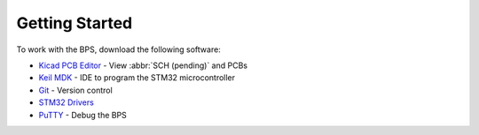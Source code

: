 ***************
Getting Started
***************

To work with the BPS, download the following software: 

* `Kicad PCB Editor <https://kicad-pcb.org/>`_ - View :abbr:`SCH (pending)` and PCBs
* `Keil MDK <https://www.keil.com/demo/eval/arm.htm>`_ - IDE to program the STM32 microcontroller
* `Git <https://gitforwindows.org/>`_ - Version control
* `STM32 Drivers <https://www.st.com/en/development-tools/stsw-link009.html>`_
* `PuTTY <https://www.putty.org/>`_ - Debug the BPS